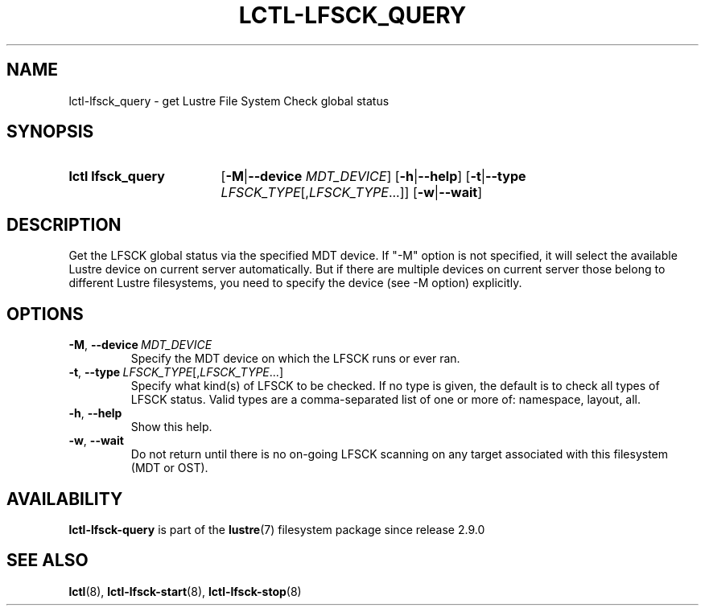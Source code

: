 .TH LCTL-LFSCK_QUERY 8 2024-08-13 Lustre "Lustre Configuration Utilities"
.SH NAME
lctl-lfsck_query \- get Lustre File System Check global status
.SH SYNOPSIS
.SY "lctl lfsck_query"
.RB [ -M | --device
.IR MDT_DEVICE ]
.RB [ -h | --help ]
.RB [ -t | --type
.IR LFSCK_TYPE [, LFSCK_TYPE ...]]
.RB [ -w | --wait ]
.YS
.SH DESCRIPTION
Get the LFSCK global status via the specified MDT device. If "-M" option
is not specified, it will select the available Lustre device on current
server automatically. But if there are multiple devices on current server
those belong to different Lustre filesystems, you need to specify the
device (see
.RB " -M "
option) explicitly.
.SH OPTIONS
.TP
.BR -M ", " --device \ \fIMDT_DEVICE
Specify the MDT device on which the LFSCK runs or ever ran.
.TP
.BR -t ", " --type \ \fILFSCK_TYPE\fR[,\fILFSCK_TYPE\fR...]
Specify what kind(s) of LFSCK to be checked. If no type is given, the default
is to check all types of LFSCK status. Valid types are a comma-separated list
of one or more of: namespace, layout, all.
.TP
.BR -h ", " --help
Show this help.
.TP
.BR -w ", " --wait
Do not return until there is no on-going LFSCK scanning on any target
associated with this filesystem (MDT or OST).
.SH AVAILABILITY
.B lctl-lfsck-query
is part of the
.BR lustre (7)
filesystem package since release 2.9.0
.\" Added in commit v2_8_50_0-22-g6871453b05
.SH SEE ALSO
.BR lctl (8),
.BR lctl-lfsck-start (8),
.BR lctl-lfsck-stop (8)
